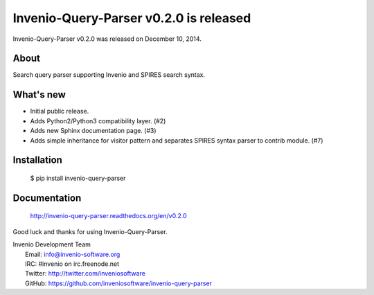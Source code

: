 =========================================
 Invenio-Query-Parser v0.2.0 is released
=========================================

Invenio-Query-Parser v0.2.0 was released on December 10, 2014.

About
-----

Search query parser supporting Invenio and SPIRES search syntax.

What's new
----------

- Initial public release.
- Adds Python2/Python3 compatibility layer.  (#2)
- Adds new Sphinx documentation page.  (#3)
- Adds simple inheritance for visitor pattern and separates SPIRES syntax
  parser to contrib module.  (#7)

Installation
------------

   $ pip install invenio-query-parser

Documentation
-------------

   http://invenio-query-parser.readthedocs.org/en/v0.2.0

Good luck and thanks for using Invenio-Query-Parser.

| Invenio Development Team
|   Email: info@invenio-software.org
|   IRC: #invenio on irc.freenode.net
|   Twitter: http://twitter.com/inveniosoftware
|   GitHub: https://github.com/inveniosoftware/invenio-query-parser
